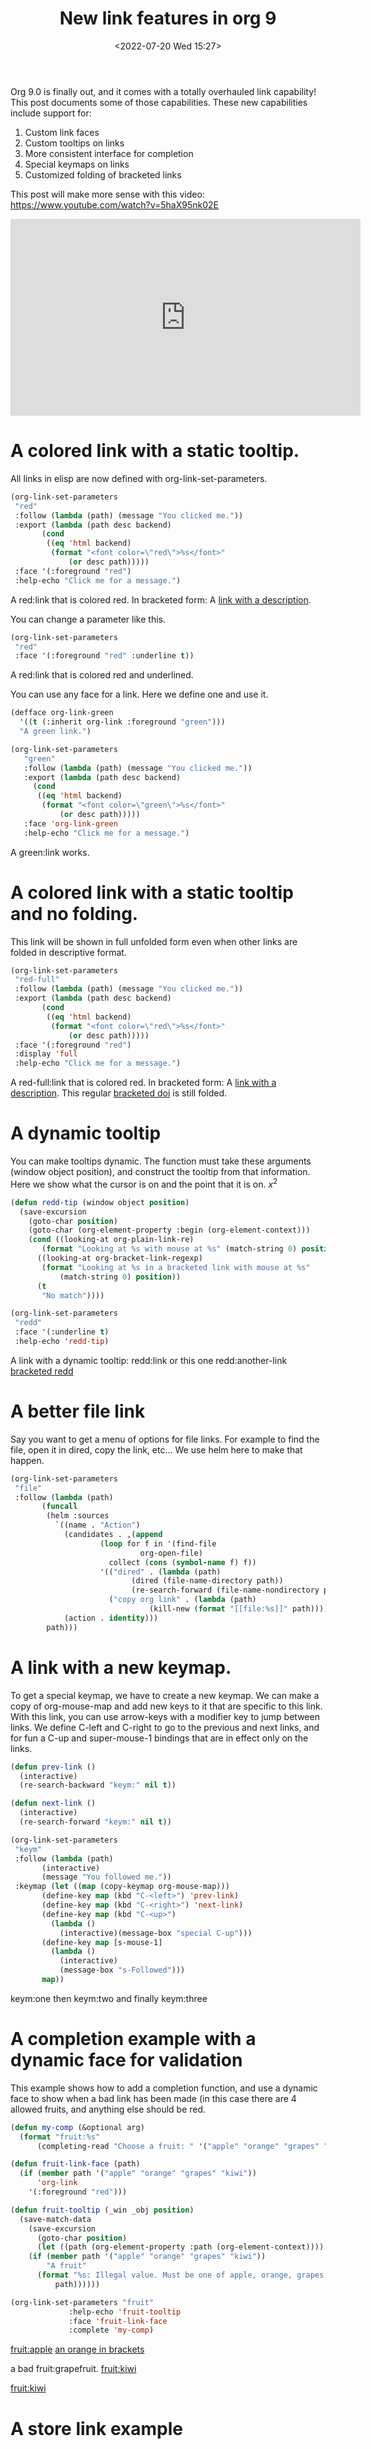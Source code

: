 # -*- eval: (setq org-media-note-screenshot-image-dir (concat default-directory "./static/New link features in org 9/")); -*-
:PROPERTIES:
:ID:       28FB017F-7781-476B-B50D-C892CCF29587
:END:
#+LATEX_CLASS: my-article
#+DATE: <2022-07-20 Wed 15:27>
#+TITLE: New link features in org 9
#+ROAM_KEY:

Org 9.0 is finally out, and it comes with a totally overhauled link capability! This post documents some of those capabilities. These new capabilities include support for:

1. Custom link faces
2. Custom tooltips on links
3. More consistent interface for completion
4. Special keymaps on links
5. Customized folding of bracketed links

This post will make more sense with this video: https://www.youtube.com/watch?v=5haX95nk02E

#+BEGIN_EXPORT html
<iframe width="560" height="315" src="https://www.youtube.com/embed/5haX95nk02E" frameborder="0" allowfullscreen></iframe>
#+END_EXPORT

* A colored link with a static tooltip.

All links in elisp are now defined with org-link-set-parameters.

#+BEGIN_SRC emacs-lisp :results silent
(org-link-set-parameters
 "red"
 :follow (lambda (path) (message "You clicked me."))
 :export (lambda (path desc backend)
	   (cond
	    ((eq 'html backend)
	     (format "<font color=\"red\">%s</font>"
		     (or desc path)))))
 :face '(:foreground "red")
 :help-echo "Click me for a message.")
#+END_SRC

A red:link that is colored red.  In bracketed form:  A [[red:link][link with a description]].

You can change a parameter like this.

#+BEGIN_SRC emacs-lisp :results silent
(org-link-set-parameters
 "red"
 :face '(:foreground "red" :underline t))
#+END_SRC

A red:link that is colored red and underlined.

You can use any face for a link. Here we define one and use it.

#+BEGIN_SRC emacs-lisp :results silent
(defface org-link-green
  '((t (:inherit org-link :foreground "green")))
  "A green link.")

(org-link-set-parameters
   "green"
   :follow (lambda (path) (message "You clicked me."))
   :export (lambda (path desc backend)
     (cond
      ((eq 'html backend)
       (format "<font color=\"green\">%s</font>"
	       (or desc path)))))
   :face 'org-link-green
   :help-echo "Click me for a message.")
#+END_SRC

A green:link works.

* A colored link with a static tooltip and no folding.

This link will be shown in full unfolded form even when other links are folded in descriptive format.

#+BEGIN_SRC emacs-lisp :results silent
(org-link-set-parameters
 "red-full"
 :follow (lambda (path) (message "You clicked me."))
 :export (lambda (path desc backend)
	   (cond
	    ((eq 'html backend)
	     (format "<font color=\"red\">%s</font>"
		     (or desc path)))))
 :face '(:foreground "red")
 :display 'full
 :help-echo "Click me for a message.")
#+END_SRC

#+RESULTS:

A red-full:link that is colored red.  In bracketed form:  A [[red-full:link][link with a description]].  This regular [[doi:test][bracketed doi]] is still folded.

* A dynamic tooltip

You can make tooltips dynamic. The function must take these arguments (window object position), and construct the tooltip from that information.
Here we show what the cursor is on and the point that it is on. \(x^2\)

#+BEGIN_SRC emacs-lisp :results silent
(defun redd-tip (window object position)
  (save-excursion
    (goto-char position)
    (goto-char (org-element-property :begin (org-element-context)))
    (cond ((looking-at org-plain-link-re)
	   (format "Looking at %s with mouse at %s" (match-string 0) position))
	  ((looking-at org-bracket-link-regexp)
	   (format "Looking at %s in a bracketed link with mouse at %s"
		   (match-string 0) position))
	  (t
	   "No match"))))

(org-link-set-parameters
 "redd"
 :face '(:underline t)
 :help-echo 'redd-tip)
#+END_SRC

A link with a dynamic tooltip: redd:link or this one redd:another-link     [[redd:test][bracketed redd]]

* A better file link

Say you want to get a menu of options for file links. For example to find the file, open it in dired, copy the link, etc... We use helm here to make that happen.

#+BEGIN_SRC emacs-lisp :results silent
(org-link-set-parameters
 "file"
 :follow (lambda (path)
	   (funcall
	    (helm :sources
		  `((name . "Action")
		    (candidates . ,(append
				    (loop for f in '(find-file
						     org-open-file)
					  collect (cons (symbol-name f) f))
				    '(("dired" . (lambda (path)
						   (dired (file-name-directory path))
						   (re-search-forward (file-name-nondirectory path))))
				      ("copy org link" . (lambda (path)
							   (kill-new (format "[[file:%s]]" path)))))))
		    (action . identity)))
	    path)))
#+END_SRC

[[./hy-test.png]]

* A link with a new keymap.

To get a special keymap, we have to create a new keymap. We can make a copy of org-mouse-map and add new keys to it that are specific to this link. With this link, you can use arrow-keys with a modifier key to jump between links. We define C-left and C-right to go to the previous and next links, and for fun a C-up and super-mouse-1 bindings that are in effect only on the links.

#+BEGIN_SRC emacs-lisp :results silent
(defun prev-link ()
  (interactive)
  (re-search-backward "keym:" nil t))

(defun next-link ()
  (interactive)
  (re-search-forward "keym:" nil t))

(org-link-set-parameters
 "keym"
 :follow (lambda (path)
	   (interactive)
	   (message "You followed me."))
 :keymap (let ((map (copy-keymap org-mouse-map)))
	   (define-key map (kbd "C-<left>") 'prev-link)
	   (define-key map (kbd "C-<right>") 'next-link)
	   (define-key map (kbd "C-<up>")
	     (lambda ()
	       (interactive)(message-box "special C-up")))
	   (define-key map [s-mouse-1]
	     (lambda ()
	       (interactive)
	       (message-box "s-Followed")))
	   map))
#+END_SRC


 keym:one  then keym:two and finally keym:three

* A completion example with a dynamic face for validation

This example shows how to add a completion function, and use a dynamic face to show when a bad link has been made (in this case there are 4 allowed fruits, and anything else should be red.

#+BEGIN_SRC emacs-lisp :results silent
(defun my-comp (&optional arg)
  (format "fruit:%s"
	  (completing-read "Choose a fruit: " '("apple" "orange" "grapes" "kiwi"))))

(defun fruit-link-face (path)
  (if (member path '("apple" "orange" "grapes" "kiwi"))
      'org-link
    '(:foreground "red")))

(defun fruit-tooltip (_win _obj position)
  (save-match-data
    (save-excursion
      (goto-char position)
      (let ((path (org-element-property :path (org-element-context))))
	(if (member path '("apple" "orange" "grapes" "kiwi"))
	    "A fruit"
	  (format "%s: Illegal value. Must be one of apple, orange, grapes or kiwi."
		  path))))))

(org-link-set-parameters "fruit"
			 :help-echo 'fruit-tooltip
			 :face 'fruit-link-face
			 :complete 'my-comp)
#+END_SRC


[[fruit:apple]]      [[fruit:orange][an orange in brackets]]

      a bad fruit:grapefruit.        [[fruit:kiwi]]

[[fruit:kiwi]]

* A store link example
[[head:*A%20store%20link%20example][A store link example]]
Put your  cursor on a headline, and type C-c l. Then move it and type C-c C-l to insert the link.

#+BEGIN_SRC emacs-lisp :results silent
(defun store-my-headline ()
  (when (and (eq major-mode 'org-mode)
	     (org-at-heading-p))
    (org-store-link-props
     :type "head"
     :link (format "head:*%s" (nth 4 (org-heading-components)))
     :description (nth 4 (org-heading-components)))))

(defun follow-head (path)
  (org-open-link-from-string (format "[[%s]]" path)))

(org-link-set-parameters
 "head" :follow 'follow-head :store 'store-my-headline)
#+END_SRC

* An activate-func example
You may want to do some additional things when a link is activated.
For example, maybe it makes sense for different parts of the link to have different actions,  or colors. Here is an example where we make an rgb link of three numbers, and color each number, and make the link color dynamic.

We make a keymap so C-up increments a color, and C-down decrements a color.

#+BEGIN_SRC emacs-lisp :results silent
(require 'color)

(defun rgb-face (path)
  (let* ((f (split-string path ","))
	 (red (/ (string-to-number (nth 0 f)) 255.0))
	 (green (/ (string-to-number (nth 1 f)) 255.0))
	 (blue (/ (string-to-number (nth 2 f)) 255.0))
	 (hex (color-rgb-to-hex red green blue)))
    (list :foreground hex)))


(defun rgb-func (start end path bracketp)
  (save-excursion
    (goto-char start)
    (save-match-data
      (cl-loop for num in (split-string path ",")
	       for face in (list '(:foreground "red")
				 '(:foreground "green")
				 '(:foreground "blue"))
	       do
	       (progn
		 (re-search-forward num end t)
		 (add-text-properties
		  (match-beginning 0)
		  (match-end 0)
		  (list 'face face)))))))

(defun ninc ()
  (interactive)
  (skip-chars-backward "0-9")
  (or (looking-at "[0-9]+")
      (error "No number at point"))
  (replace-match (number-to-string (1+ (string-to-number (match-string 0))))))


(defun NINC ()
  (interactive)
  (let* ((link (org-element-context))
	 (path (org-element-property :path link))
	 (beg (org-element-property :begin link))
	 (end (org-element-property :end link))
	 (rgb (mapcar 'string-to-number (split-string path ","))))
    (setq rgb (mapcar (lambda (x) (+ x 10)) rgb))
    (setf (buffer-substring beg end)
	  (format "rgb:%s" (mapconcat 'identity (mapcar 'number-to-string rgb) ",")))))

(defun NDEC ()
  (interactive)
  (let* ((link (org-element-context))
	 (path (org-element-property :path link))
	 (beg (org-element-property :begin link))
	 (end (org-element-property :end link))
	 (rgb (mapcar 'string-to-number (split-string path ","))))
    (setq rgb (mapcar (lambda (x) (- x 10)) rgb))
    (setf (buffer-substring beg end)
	  (format "rgb:%s" (mapconcat 'identity (mapcar 'number-to-string rgb) ",")))))


(defun ndec ()
  (interactive)
  (skip-chars-backward "0-9")
  (or (looking-at "[0-9]+")
      (error "No number at point"))
  (replace-match (number-to-string (1- (string-to-number (match-string 0))))))

(org-link-set-parameters "rgb" :face 'rgb-face
			 :activate-func 'rgb-func
			 :keymap (let ((map (copy-keymap org-mouse-map)))
				   (define-key map (kbd "C-<up>") 'ninc)
				   (define-key map (kbd "C-<down>") 'ndec)
				   (define-key map (kbd "s-<up>") 'NINC)
				   (define-key map (kbd "s-<down>") 'NDEC)
				   map))
#+END_SRC


  rgb:83,29,238   This is a violet color.   rgb:112,17,19

This is an rgb link with three comma separated numbers. We color each number accordingly, and set the rgb link to the color represented by the RGB pair.

 rgb:225,225,225  This is a light gray.

A subtle point in this example is the need to save-match-data. Some functions modify the match-data, and this will mess up the whole font-lock system. I learned that by trial and error.
